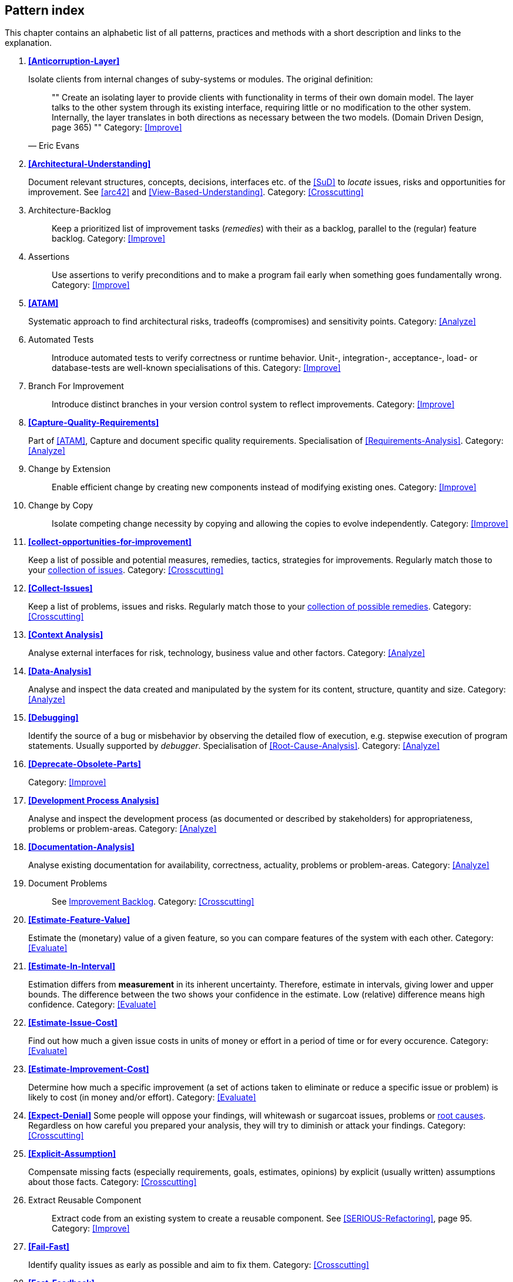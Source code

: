 == Pattern index

This chapter contains an alphabetic list of all patterns, practices and methods with a
short description and links to the explanation.

. *<<Anticorruption-Layer>>*
+
Isolate clients from internal changes of suby-systems or modules. The original definition:
+

[quote, Eric Evans]
""
Create an isolating layer to provide clients with functionality in terms of their own domain model. The layer talks to the other system through its existing interface, requiring little or no modification to the other system. Internally, the layer translates in both directions as necessary between the two models. (Domain Driven Design, page 365)
""
Category: <<Improve>>
+


. *<<Architectural-Understanding>>*
+
Document relevant structures, concepts, decisions, interfaces etc. of the <<SuD>>
to _locate_ issues, risks and opportunities for improvement.
See <<arc42>> and <<View-Based-Understanding>>.
Category: <<Crosscutting>>
+

. [[Architecture-Backlog]]
[pattern]#Architecture-Backlog#:: Keep a prioritized list of improvement tasks (_remedies_) with their as a backlog, parallel to the (regular) feature backlog.
Category: <<Improve>>
+

. [[Assertions]]
[pattern]#Assertions#:: Use assertions to verify preconditions and to make a program fail early when something goes fundamentally wrong.
Category: <<Improve>>
+

. *<<ATAM>>*
+
Systematic approach to find architectural risks, tradeoffs (compromises) and sensitivity points.
Category: <<Analyze>>
+


. [[Automated-Tests]]
[pattern]#Automated Tests#:: Introduce automated tests to verify correctness or runtime behavior. Unit-, integration-, acceptance-, load- or database-tests are well-known specialisations of this.
Category: <<Improve>>
+


. [[Branch-For-Improvement]]
[pattern]#Branch For Improvement#:: Introduce distinct branches in your version control system to reflect improvements.
Category: <<Improve>>
+

. *<<Capture-Quality-Requirements>>*
+
Part of <<ATAM>>, Capture and document specific quality requirements. Specialisation of <<Requirements-Analysis>>.
Category: <<Analyze>>
+

. [[Change-by-Extension]]
[pattern]#Change by Extension#:: Enable efficient change by creating new components instead of modifying existing ones.
Category: <<Improve>>
+

. [[Change-by-Copy]]
[pattern]#Change by Copy#:: Isolate competing change necessity by copying and allowing the copies to evolve independently.
Category: <<Improve>>
+


. *<<collect-opportunities-for-improvement>>*
+
Keep a list of possible and potential measures, remedies, tactics, strategies for improvements. Regularly match those to your <<Collect-Issues, collection of issues>>.
Category: <<Crosscutting>>
+

. *<<Collect-Issues>>*
+
Keep a list of problems, issues and risks. Regularly match those to your <<collect-opportunities-for-improvement, collection of possible remedies>>.
Category: <<Crosscutting>>


. *<<Context Analysis>>*
+
Analyse external interfaces for risk, technology, business value and other factors.
Category: <<Analyze>>
+


. *<<Data-Analysis>>*
+
Analyse and inspect the data created and manipulated by the system for its content, structure, quantity and size.
Category: <<Analyze>>
+


. *<<Debugging>>*
+
Identify the source of a bug or misbehavior by observing the
detailed flow of execution, e.g. stepwise execution of program statements. Usually supported by _debugger_. Specialisation of <<Root-Cause-Analysis>>.
Category: <<Analyze>>
+


. *<<Deprecate-Obsolete-Parts>>*
+

Category: <<Improve>>
+

. *<<Development Process Analysis>>*
+
Analyse and inspect the development process (as documented or described by stakeholders) for appropriateness, problems or problem-areas.
Category: <<Analyze>>
+

. *<<Documentation-Analysis>>*
+
Analyse existing documentation for availability, correctness, actuality, problems or problem-areas.
Category: <<Analyze>>
+


. [[Document-Problems]]
[pattern]#Document Problems#:: See <<improvement-backlog, Improvement Backlog>>.
Category: <<Crosscutting>>
+


. *<<Estimate-Feature-Value>>*
+
Estimate the (monetary) value of a given feature, so you can compare features of the system with each other.
Category: <<Evaluate>>
+

. *<<Estimate-In-Interval>>*
+
Estimation differs from *measurement* in its inherent uncertainty. Therefore, estimate in intervals, giving lower and upper bounds. The difference between the two shows your confidence in the estimate. Low (relative) difference means high confidence.
Category: <<Evaluate>>
+

. *<<Estimate-Issue-Cost>>*
+
Find out how much a given issue costs in units of money or effort in a period of time or for every occurence.
Category: <<Evaluate>>
+

. *<<Estimate-Improvement-Cost>>*
+
Determine how much a specific improvement (a set of actions taken to eliminate or reduce a specific issue or problem) is likely to cost (in money and/or effort).
Category: <<Evaluate>>
+

. *<<Expect-Denial>>*
Some people will oppose your findings, will whitewash or sugarcoat issues, problems or <<Root-Cause-Analysis, root causes>>. Regardless on how careful you prepared your analysis, they will try to diminish or attack your findings. Category: <<Crosscutting>>
+

. *<<Explicit-Assumption>>*
+
Compensate missing facts (especially requirements, goals, estimates, opinions) by explicit (usually written) assumptions about those facts.
Category: <<Crosscutting>>
+

. [[Extract-Reusable-Component]]
[pattern]#Extract Reusable Component#:: Extract code from an existing system to create a reusable component. See <<SERIOUS-Refactoring>>, page 95.
Category: <<Improve>>
+


. *<<Fail-Fast>>*
+
Identify quality issues as early as possible and aim to fix them.
Category: <<Crosscutting>>
+

. *<<Fast-Feedback>>*
+
Evaluate the quality of work artifacts and processes as early as possible. Enables teams to apply corrective actions or take countermeasures as early as possible.
Category: <<Crosscutting>>
+

. [[Front-End-Switch]]
[pattern]#Front End Switch#:: Route front-end requests to either new or old backend systems, depending on their nature, content-negotiation or other request criteria. This is especially helpful to support <<Never-Change-Running-System>>.
Category: <<Improve>>
+

. [[Group-Improvement-Actions]]
[pattern]#Group Improvement Actions#:: Collect several improvement actions, which can or shall be applied or implemented together.
Category: <<Improve>>
+

. [[Handle-If-Else-Chains]]
[pattern]#Handle If Else Chains#:: Refactor nested if-then-else structures for improved understandability. Can be seen as a specialisation of <<Remove-Nested-Control-Structures>>.
Category: <<Improve>>
+

. *<<Hierarchical-Quality-Model>>*
+
Decompose the overall goal of "high quality" into more detailed and precise requirements, finally resulting in a tree-like structure. See <<ATAM>> and <<Quality-Requirements>>.
Category: <<Analyze>>
+

. [[Impact-Analysis]]
[pattern]#Impact Analysis#:: Determine what impact (in code, concepts and
  the organization) a specific action (e.g. refactoring) will or might have.
Category: <<Crosscutting>>
+

. [[Improve-Code-Layout]]
[pattern]#Improve Code Layout#:: Making code easier to read results in better understandability.
Category: <<Improve>>
+

. *<<Improve-Logging>>*
+
Making runtime analysis easier with meaningful logs. This includes decentralized log analysis as well as well-structured log levels, markers and log message phrasing.
Category: <<Improve>>
+

. *<<Improvement-Backlog>>*
+
Keep a backlog of possible improvements, remedies, tactics or strategies.
Category: <<Crosscutting>>
+


. *<<Infrastructure-Analysis>>*
+
Analyze the technical infrastructure of the <<SuD>>, e.g. with respect to time and resource consumption or creation. Part of <<Runtime-Analysis>>. Category: <<Analyze>>
+

. *<<Instrument-System>>*
+
Instrument either the executable or the source code to make
<<Explicit-Assumption, assumtions explicit>> and expand on <<Runtime-Analysis>> and
<<Runtime-Artifact-Analysis>>.
Category: <<Analyze>>
+

. *<<Interface-Segregation-Principle>>*
+
Reduce coupling between clients and service provider.
Category: <<Improve>>
+


. *<<Introduce-Boy-Scout-Rule>>*
+
Establish a policy to perform certain structural
implrovements each time an artifact (sourcecode, configuration, documents etc.)
is changed. Usable in situations where a <<Refactoring-Plan>> is not feasible or in
addition to such a plan.
Category: <<Improve>>
+

. [[Introduce-Layering]]
[pattern]#Introduce Layering#:: Introduce _layers_ within the source code to improve _separation of concern_. It's common to have at least a _business layer_ and an _interface layer_ - the latter for both user- and programatic interfaces. See http://blog.8thlight.com/uncle-bob/2012/08/13/the-clean-architecture.html[Uncle Bob's Clean Architecture] for a short summary.
Category: <<Improve>>
+

. [[Isolate-Changes]]
[pattern]#Isolate Changes#:: Introduce interfaces and intra-system borders, so that changes cannot propagate to other areas.
Category: <<Improve>>
+

. *<<Issue-List>>*
+
Keep a list or collection or issues (problems, risks) - together with an appropriate amount of description and evaluation.
Category: <<Crosscutting>>
+

. *<<Issue-Tracker-Analysis>>*
+
Analyse entries from issue-tracker to identify critical areas, components or stakeholders.
Category: <<Analyze>>
+

. [[Keep-Data-Toss-Code]]
[pattern]#Keep Data Toss Code#:: A strategy to improve systems, keeping the data created with the (old) systems as foundation for a new one. Also described as <<Keller-Migration, Bridge-to-the-New-Town>> (by Wolfgang Keller). This is the opposite of <<Never-Change-Running-System>>.
Category: <<Improve>>
+

. *<<Manage-Complex-Client-Dependencies-With-Facade>>*
+
Simplify the interaction of a client with a set of service components.
Category: <<Improve>>
+


. [[Measure]]
[pattern]#Measure#:: Gather various metrics and visualize them on dashboards in order to make your system behavior more predictable and assumed coincidences explainable. Examples of such metrics are thread pool saturation, number of failed logins, requests per second but also number of successful orders today, amount-of-time-spent-debugging-this-component, code-metrics, amount-of-effort-needed-for-feature...
Category: <<Improve>>
+

. [[Migrate-Data]]
[pattern]#Migrate Data#:: Transform existing data from one structure or representation into another by keeping its original intent or semantic intact.
Category: <<Improve>>
+

. [[Mikado-Method]]
[pattern]#Mikado-Method#:: Coordinated <<Refactoring, refactoring>> effort, described in the <<Mikado, Mikado-book>>.
Category: <<Improve>>


. [[Natural-Death]]
[pattern]#Natural Death#:: Keep old system running and only retire it once all objects contained reach end of life according to their life cycle.
Category: <<Improve>>
+

. [[Never-Change-Running-System]]
[pattern]#Never Change Running System#:: To minimize risks, you should try to refrain from changes to existing (working) code - as every change
inevitably introduces new risks or even bugs.
Category: <<Improve>>
+

. [[Never-Rewrite-Running-System]]
[pattern]#Never Rewrite Running System#:: Joel Spolsky arguments, <<Spolsky-NeverRewrite, never to rewrite a system from scratch>>, as you will likely make many new mistake and won't generate much added value.
Category: <<Improve>>
+

. *<<Organizational-Analysis>>*
+
Analyse and inspect organization(s) responsible for the system.
Category: <<Analyze>>
+

. [[Outside-in-Interfaces]]
[pattern]#Outside-in Interfaces#:: Modularize system aligned to (existing) external interfaces.
Category: <<Improve>>
+


. *<<Pre-Interview-Questionnaire>>*
+
Prior to interviewing stakeholders, present them with a written questionnaire, so they can reflect in advance. A specialisation of <<Questionnaire>>.
Category: <<Analyze>>
+


. *<<Qualitative-Analysis>>*
+
Analyze which quality goals of the <<SuD>> are at risk and which are met by the current implementation. Needs concrete <<Quality-Requirements>>. See <<Atam>>
Category: <<Analyze>>
+

. [[Quality-Driven-Software-Architecture]]
[pattern]#Quality Driven Software Architecture# (QDSA):: Derive (technical, structural or process-related) decisions based upon detailed quality requirements. QDSA requires <<Capture-Quality-Requirements, explicit quality requirements>>.
Category: <<Improve>>
+


. *<<Quantitative-Analysis>>*
+
Measure artifacts or processes within the system, e.g. source code. For example, see <<Runtime-Analysis>> and <<Static-Code-Analysis>>.
Category: <<Analyze>>
+

. *<<Questionnaire>>*
+
Written collection of questions presented to stakeholders. Can be addendum, preparation or replacement of <<Stakeholder-Interview>>.
Category: <<Analyze>>
+

. [[Refactoring]]
[pattern]#Refactoring#:: Source code transformation that does not change functionality of system. See <<Fowler-Refactoring>>.
Category: <<Improve>>
+

. [[Refactoring-Plan]]
[pattern]#Refactoring Plan#:: The route of refactoring, as discussed within the development team. This plan should always be visible to every team member.
Category: <<Improve>>
+

. *<<Requirements-Analysis>>*
+
Analyze and document (current) requirements: required features and required constraints
Category: <<Analyze>>
+

. [[Remove-Nested-Control-Structures]]
[pattern]#Remove Nested Control Structures#:: Re-structure code so that deeply nested or complicated control structures are replaced by semantically identical versions. Special case of <<Refactoring>>, similar to <<Untangle-Code>>. Often performed by reducing complexity and especially cyclomatic complexity. When reducing code complexity one needs to make sure we're not exchanging inner/ method/ cyclomatic complexity by outer/ design or runtime complexity.
Category: <<Improve>>
+

. *<<Report-Structure>>*
+
A generic structure for written audit or review reports, usually 
following an <<Analyze>> phase. See <<Slide-Or-Write>>. Category: <<Crosscutting>>.


. *<<Root-Cause-Analysis>>*
+
_Find the evil at the bottom_: Explicitely differentiate between symptom and cause: Identify root causes of symptoms, problems or issues.
Category: <<Analyze>>
+

. *<<Runtime-Analysis>>*
+
Analyze the runtime behavior of the <<SuD>>, e.g. with respect to time and resource consumption or creation. See <<Profiling>>, <<Performance-Analysis>> and <<Runtime-Artifact-Analysis>>.
Category: <<Analyze>>
+

. [[Sample-For-Improvement]]
[pattern]#Sample For Improvement#:: Provide concrete code example for typical improvement situations, so that developers can improve existing code easily.
Category: <<Improve>>
+

. [[Schedule-Work]]
[pattern]#Schedule Work#:: Schedule refactoring or improvement work, so that all (business and technical) stakeholders know about them.
Category: <<Improve>>
+


. *<<Separate-Cause-From-Effect>>*
+
See <<Root-Cause-Analysis>>.
Category: <<Crosscutting>>
+

. *<<Software-Archeology>>*
+
Understand software by analysing its source code, usually in absence of other documentation or knowledge sources.
Category: <<Analyze>>
+

. *<<Stakeholder-Analysis>>*
+
Find out which people, roles, organizational units or organizations have interests in the <<SuD>>.
Category: <<Analyze>>
+


. *<<Stakeholder-Interview>>*
+
Conduct personal interviews with key persons of the <<SuD>> or associated processes to identify, clarify or discuss potential issues and remedies.
Category: <<Analyze>>
+

. [[Stakeholder-Specific-Communication]]
[pattern]#Stakeholder Specific Communication#:: Communicate with stakeholders by actively applying their specific or favored terminology and/or communication channels.
Category: <<Crosscutting>>
+


. *<<Static-Code-Analysis>>*
+
Analyse source code to identify building blocks and their dependencies, determine complexity, coupling, cohesion and other structural properties.
Category: <<Analyze>>
+

. [[Structural-Analysis]]
[pattern]#Structural Analysis#:: Analyze the static structures (e.g. building block structure) of the <<SuD>>, e.g. package or module dependencies, runtime- and/or deployment dependencies. See the more specific <<Static-Code-Analysis>>, <<Context-Analysis>> and <<Data-Analysis>>.
Category: <<Analyze>>
+

. *<<Systematic-Decisions>>*
+
Systematically prepare and take decisions by finding appropriate options, check assumptions, overcome emotion and prepare to be wrong. See <<heath-decisive, Decisive (by C+D Heath)>>.
Category: <<Crosscutting>>


. *<<Take-What-They-Mean>>*
+
Natural language has the risk, that semantics on the senders' side differs from semantics of the receiver: People simply misunderstand each other because _meaning_ of words differ between people. Pattern provided by Phillip Ghadir (who is too humble to claim this discovery)
Category: <<Analyze>>
+

. [[Toggle-Feature]]
[pattern]#Toggle Feature#:: Simultaneously support evolved, competing or conflicting features at runtime by toggling feature flags. Category: <<Improve>>, see also:
* http://en.wikipedia.org/wiki/Feature_toggle
* http://www.togglz.org/
+

. *<<Traceability>>*
+
Maintain references to the origin of problems or issues: Remember who told you about a problem, in which documents you found issues and in what version of the source you identified risks or faults.
Category: <<Crosscutting>>
+


. [[Untangle-Code]]
[pattern]#Untangle Code#:: Remove unneccessary complications in code, e.g. nested structures, dependencies, dead-code, duplicate-code etc. See <<Remove-Nested-Control-Structures>>. Special case of <<Refactoring>>.
Category: <<Improve>>
+


. [[Use-Case-Cluster]]
[pattern]#Use Case Cluster#:: Understand system functionality by grouping functionality into clusters to reduce complexity.
Category: <<Analyze>>
+

. *<<Use-Invariants-To-Kill-Zombies>>*
+
Use Invariants to make sure that you can
kill Zombies safely. If code seems to be "`dead`" -- meaning that it
supposedly isn't called anymore -- but no one dares to remove it from the
codebase, the introduction of invariants can provide reliable feedback on
whether it is safe to remove the code or not.
Category: <<Improve>>
+

. *<<View-Based-Understanding>>*
+
Create architectural views (mainly building block view) to understand and communicate code structure.
Category: <<Analyze>>
+
